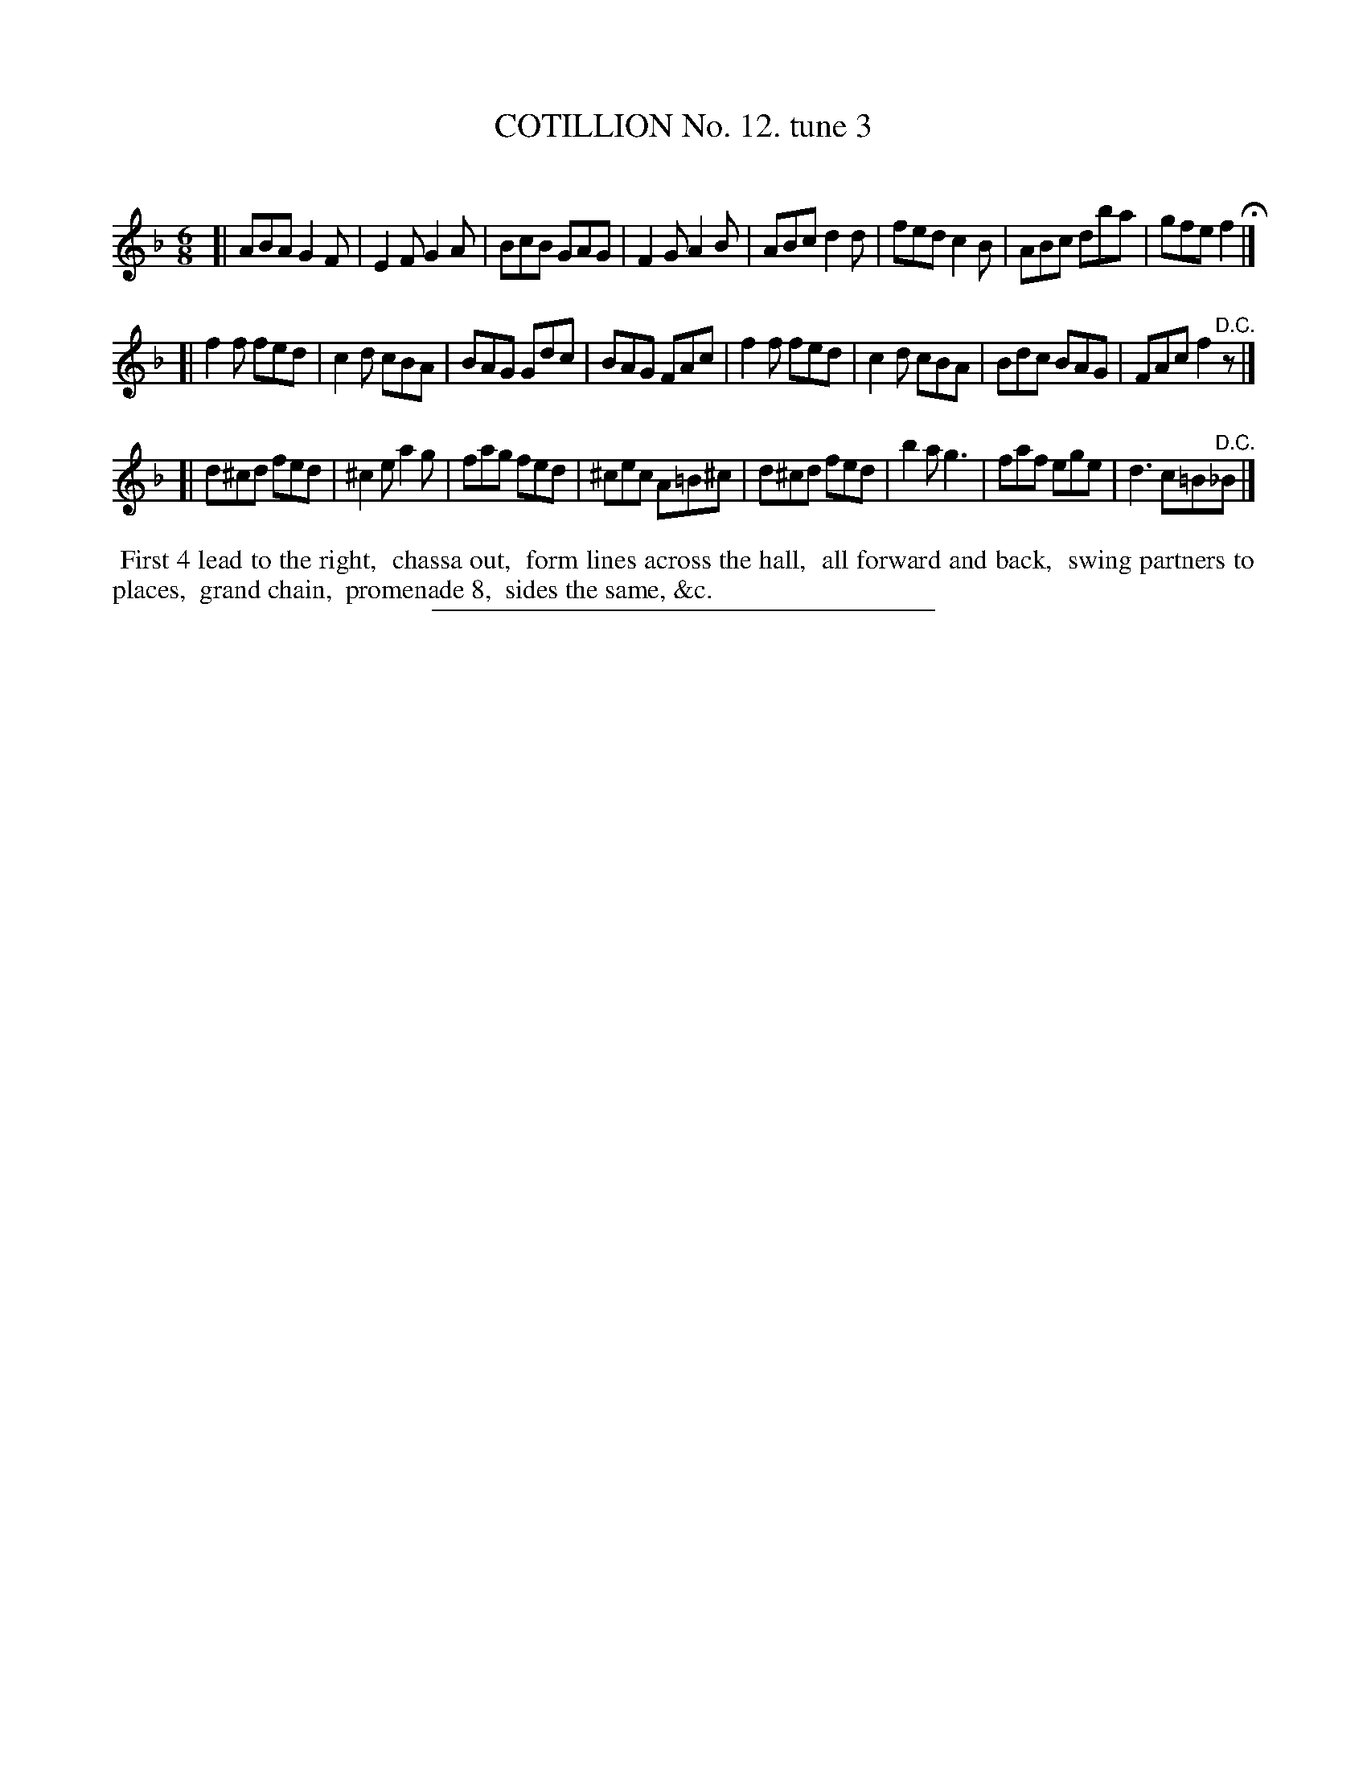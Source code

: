 X: 10923
T: COTILLION No. 12. tune 3
C:
%R: jig
B: Elias Howe "The Musician's Companion" Part 1 1842 p.92 #3
S: http://imslp.org/wiki/The_Musician's_Companion_(Howe,_Elias)
Z: 2015 John Chambers <jc:trillian.mit.edu>
N: Final rest added to strain 2 to fix the rhythm.
M: 6/8
L: 1/8
K: F
% - - - - - - - - - - - - - - - - - - - - - - - - -
[|\
ABA G2F | E2F G2A | BcB GAG | F2G A2B |\
ABc d2d | fed c2B | ABc dba | gfe f2 H|]
[|\
f2f fed | c2d cBA | BAG Gdc | BAG FAc |\
f2f fed | c2d cBA | Bdc BAG | FAc f2"^D.C."z |]
[|\
d^cd fed | ^c2e a2g | fag fed | ^cec A=B^c |\
d^cd fed | b2a g3 | faf ege | d3 c=B"^D.C."_B |]
% - - - - - - - - - - Dance description - - - - - - - - - -
%%begintext align
%% First 4 lead to the right,
%% chassa out,
%% form lines across the hall,
%% all forward and back,
%% swing partners to places,
%% grand chain,
%% promenade 8,
%% sides the same, &c.
%%endtext
%- - - - - - - - - - - - - - - - - - - - - - - - -
%%sep 1 1 300

